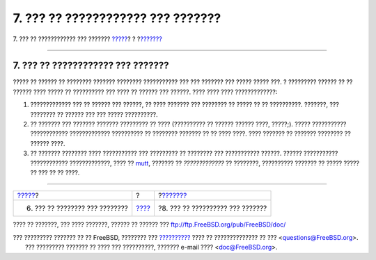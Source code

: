 ==================================
7. ??? ?? ???????????? ??? ???????
==================================

.. raw:: html

   <div class="navheader">

7. ??? ?? ???????????? ??? ???????
`????? <ar01s06.html>`__?
?
?\ `??????? <ar01s08.html>`__

--------------

.. raw:: html

   </div>

.. raw:: html

   <div class="sect1">

.. raw:: html

   <div class="titlepage" xmlns="">

.. raw:: html

   <div>

.. raw:: html

   <div>

7. ??? ?? ???????????? ??? ???????
----------------------------------

.. raw:: html

   </div>

.. raw:: html

   </div>

.. raw:: html

   </div>

????? ?? ?????? ?? ???????? ??????? ???????? ??????????? ??? ??? ???????
??? ????? ????? ???. ? ????????? ?????? ?? ?? ?????? ???? ????? ??
?????????? ??? ???? ?? ?????? ??? ??????. ???? ???? ???? ?????????????:

.. raw:: html

   <div class="orderedlist">

#. ????????????? ??? ?? ?????? ??? ??????, ?? ???? ??????? ??? ????????
   ?? ????? ?? ?? ??????????. ???????, ??? ???????? ?? ?????? ??? ???
   ????? ??????????.

#. ?? ??????? ??? ??????? ??????? ????????? ?? ???? (?????????? ??
   ?????? ?????? ????, ?????;). ????? ??????????? ????????????
   ????????????? ?????????? ?? ???????? ??????? ?? ?? ???? ????. ????
   ??????? ?? ??????? ???????? ?? ?????? ????.

#. ?? ??????? ???????? ???? ??????????? ??? ????????? ?? ???????? ???
   ??????????? ??????. ?????? ??????????? ???????????? ?????????????,
   ???? ?? `mutt <http://www.mutt.org/>`__, ??????? ?? *?????????????*
   ?? ????????, ?????????? ??????? ?? ????? ????? ?? ??? ?? ?? ????.

.. raw:: html

   </div>

.. raw:: html

   </div>

.. raw:: html

   <div class="navfooter">

--------------

+-----------------------------------+-------------------------+-------------------------------------+
| `????? <ar01s06.html>`__?         | ?                       | ?\ `??????? <ar01s08.html>`__       |
+-----------------------------------+-------------------------+-------------------------------------+
| 6. ??? ?? ???????? ??? ????????   | `???? <index.html>`__   | ?8. ??? ?? ?????????? ??? ???????   |
+-----------------------------------+-------------------------+-------------------------------------+

.. raw:: html

   </div>

???? ?? ???????, ??? ???? ???????, ?????? ?? ?????? ???
ftp://ftp.FreeBSD.org/pub/FreeBSD/doc/

| ??? ????????? ??????? ?? ?? FreeBSD, ???????? ???
  `?????????? <http://www.FreeBSD.org/docs.html>`__ ???? ??
  ?????????????? ?? ??? <questions@FreeBSD.org\ >.
|  ??? ????????? ??????? ?? ???? ??? ??????????, ??????? e-mail ????
  <doc@FreeBSD.org\ >.
